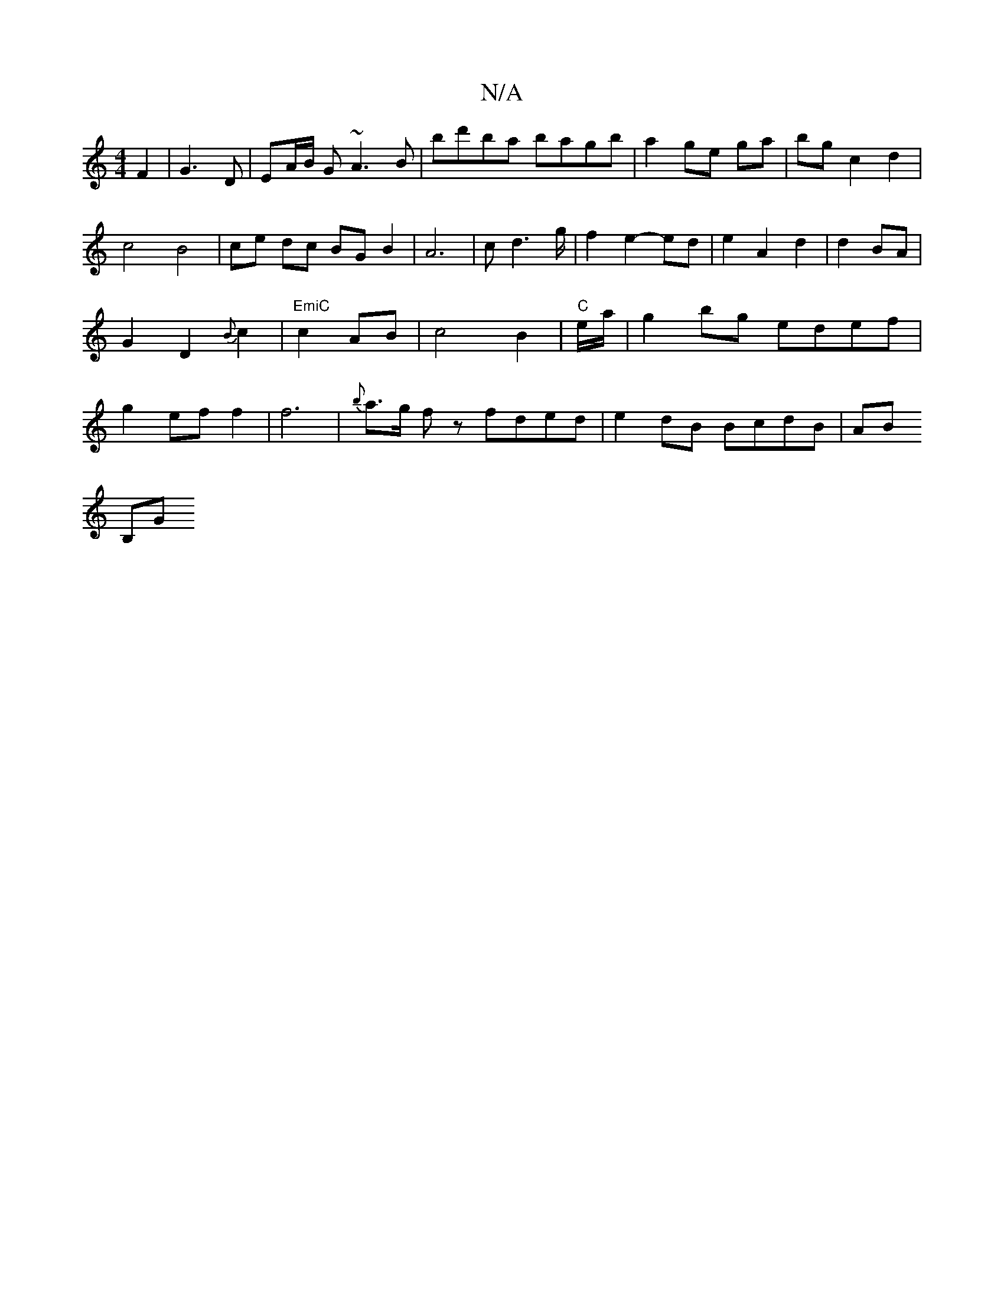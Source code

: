 X:1
T:N/A
M:4/4
R:N/A
K:Cmajor
 F2|G3D|EA/B/ G ~A3 B|
bd'ba bagb|
a2 ge ga|bg c2 d2|c4 B4|ce dc BG B2|A6|cd3g/ | f2 e2- ed|e2A2 d2|d2 BA|G2D2 {B}c2|"EmiC"c2 AB|c4 B2|"C"tre/a/?
|g2bg edef|g2 ef f2|f6|{b}a>g fz fded|e2dB BcdB|AB!B,G